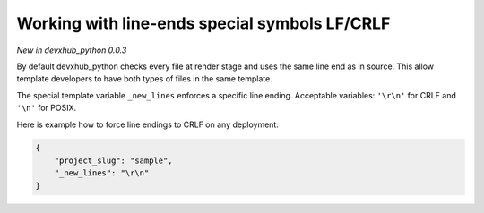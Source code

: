 .. _new-lines:

Working with line-ends special symbols LF/CRLF
----------------------------------------------

*New in devxhub_python 0.0.3*

.. note::

By default devxhub_python checks every file at render stage and uses the same line end as in source.
This allow template developers to have both types of files in the same template.

The special template variable ``_new_lines`` enforces a specific line ending.
Acceptable variables: ``'\r\n'`` for CRLF and ``'\n'`` for POSIX.

Here is example how to force line endings to CRLF on any deployment:

.. code-block:: JSON

    {
        "project_slug": "sample",
        "_new_lines": "\r\n"
    }

